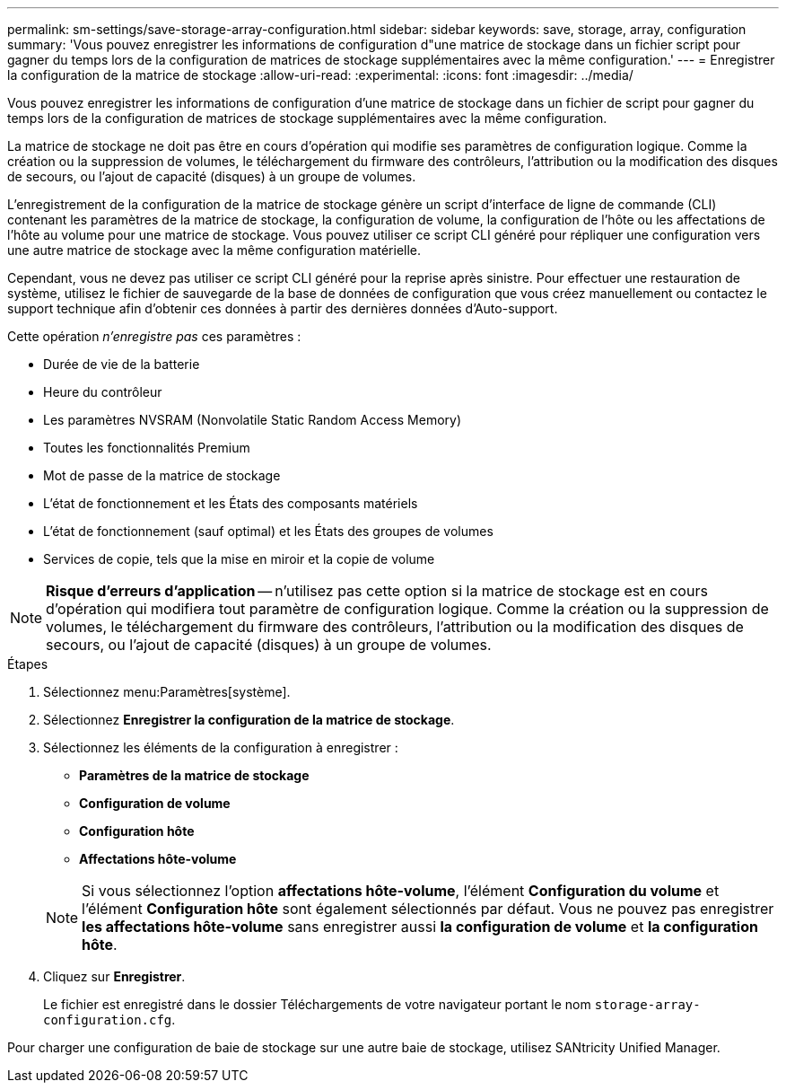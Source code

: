 ---
permalink: sm-settings/save-storage-array-configuration.html 
sidebar: sidebar 
keywords: save, storage, array, configuration 
summary: 'Vous pouvez enregistrer les informations de configuration d"une matrice de stockage dans un fichier script pour gagner du temps lors de la configuration de matrices de stockage supplémentaires avec la même configuration.' 
---
= Enregistrer la configuration de la matrice de stockage
:allow-uri-read: 
:experimental: 
:icons: font
:imagesdir: ../media/


[role="lead"]
Vous pouvez enregistrer les informations de configuration d'une matrice de stockage dans un fichier de script pour gagner du temps lors de la configuration de matrices de stockage supplémentaires avec la même configuration.

La matrice de stockage ne doit pas être en cours d'opération qui modifie ses paramètres de configuration logique. Comme la création ou la suppression de volumes, le téléchargement du firmware des contrôleurs, l'attribution ou la modification des disques de secours, ou l'ajout de capacité (disques) à un groupe de volumes.

L'enregistrement de la configuration de la matrice de stockage génère un script d'interface de ligne de commande (CLI) contenant les paramètres de la matrice de stockage, la configuration de volume, la configuration de l'hôte ou les affectations de l'hôte au volume pour une matrice de stockage. Vous pouvez utiliser ce script CLI généré pour répliquer une configuration vers une autre matrice de stockage avec la même configuration matérielle.

Cependant, vous ne devez pas utiliser ce script CLI généré pour la reprise après sinistre. Pour effectuer une restauration de système, utilisez le fichier de sauvegarde de la base de données de configuration que vous créez manuellement ou contactez le support technique afin d'obtenir ces données à partir des dernières données d'Auto-support.

Cette opération _n'enregistre pas_ ces paramètres :

* Durée de vie de la batterie
* Heure du contrôleur
* Les paramètres NVSRAM (Nonvolatile Static Random Access Memory)
* Toutes les fonctionnalités Premium
* Mot de passe de la matrice de stockage
* L'état de fonctionnement et les États des composants matériels
* L'état de fonctionnement (sauf optimal) et les États des groupes de volumes
* Services de copie, tels que la mise en miroir et la copie de volume


[NOTE]
====
*Risque d'erreurs d'application* -- n'utilisez pas cette option si la matrice de stockage est en cours d'opération qui modifiera tout paramètre de configuration logique. Comme la création ou la suppression de volumes, le téléchargement du firmware des contrôleurs, l'attribution ou la modification des disques de secours, ou l'ajout de capacité (disques) à un groupe de volumes.

====
.Étapes
. Sélectionnez menu:Paramètres[système].
. Sélectionnez *Enregistrer la configuration de la matrice de stockage*.
. Sélectionnez les éléments de la configuration à enregistrer :
+
** *Paramètres de la matrice de stockage*
** *Configuration de volume*
** *Configuration hôte*
** *Affectations hôte-volume*


+
[NOTE]
====
Si vous sélectionnez l'option *affectations hôte-volume*, l'élément *Configuration du volume* et l'élément *Configuration hôte* sont également sélectionnés par défaut. Vous ne pouvez pas enregistrer *les affectations hôte-volume* sans enregistrer aussi *la configuration de volume* et *la configuration hôte*.

====
. Cliquez sur *Enregistrer*.
+
Le fichier est enregistré dans le dossier Téléchargements de votre navigateur portant le nom `storage-array-configuration.cfg`.



Pour charger une configuration de baie de stockage sur une autre baie de stockage, utilisez SANtricity Unified Manager.
